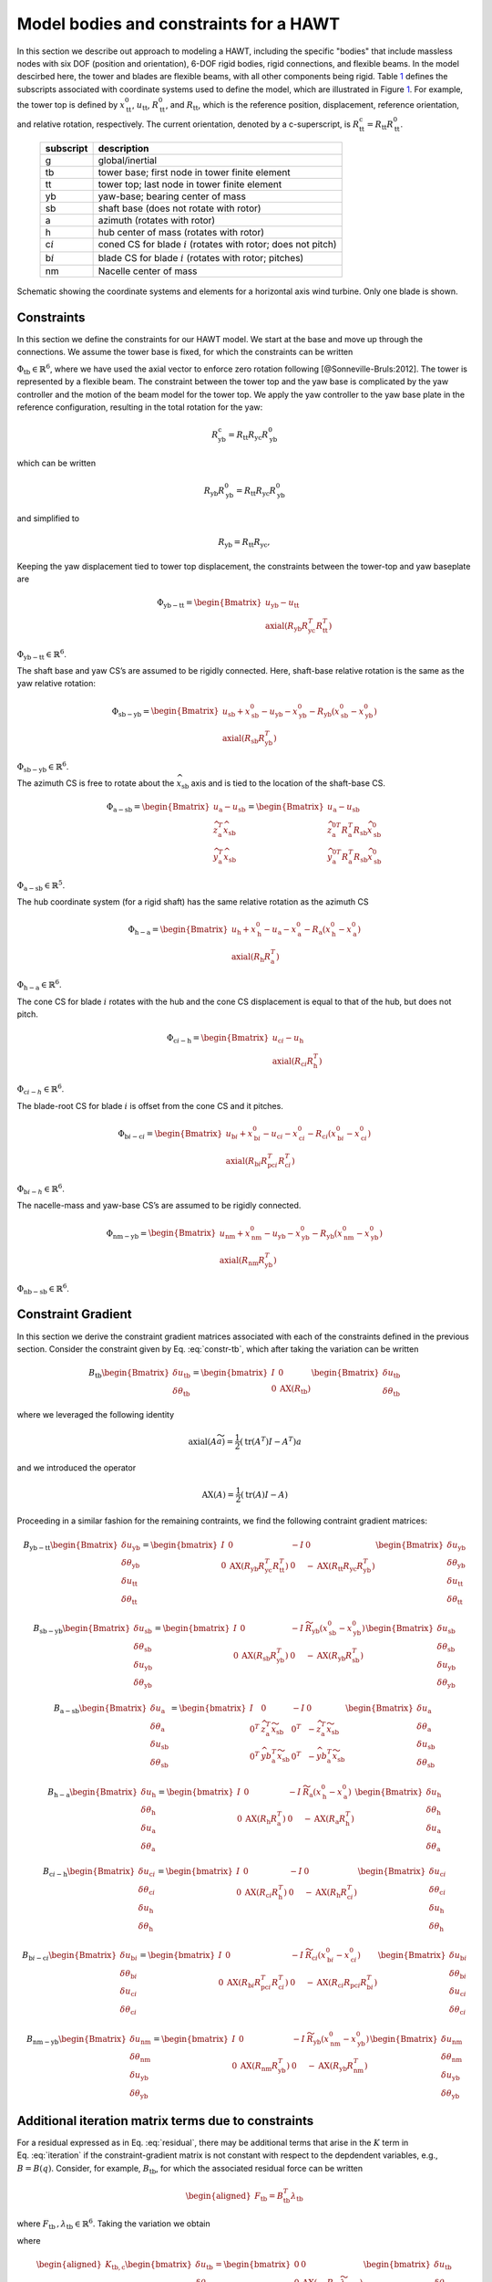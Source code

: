 Model bodies and constraints for a HAWT
---------------------------------------

In this section we describe out approach to modeling a HAWT, including
the specific "bodies" that include massless nodes with six DOF (position
and orientation), 6-DOF rigid bodies, rigid connections, and flexible
beams. In the model descirbed here, the tower and blades are flexible
beams, with all other components being rigid.
Table `1 <#table:hawt-cs>`__ defines the subscripts associated with
coordinate systems used to define the model, which are illustrated in
Figure `1 <#fig:geom>`__. For example, the tower top is defined by
:math:`\underline{x}^0_\mathrm{tt}`, :math:`\underline{u}_\mathrm{tt}`,
:math:`\underline{\underline{R}}^0_\mathrm{tt}`, and
:math:`\underline{\underline{R}}_\mathrm{tt}`, which is the reference
position, displacement, reference orientation, and relative rotation,
respectively. The current orientation, denoted by a c-superscript, is
:math:`\underline{\underline{R}}^\mathrm{c}_\mathrm{tt} = \underline{\underline{R}}_\mathrm{tt} \underline{\underline{R}}^0_\mathrm{tt}`.

         +--------------+-------------------------------------------------------+
         | subscript    | description                                           |
         +==============+=======================================================+
         | g            | global/inertial                                       |
         +--------------+-------------------------------------------------------+
         | tb           | tower base; first node in tower finite element        |
         +--------------+-------------------------------------------------------+
         | tt           | tower top; last node in tower finite element          |
         +--------------+-------------------------------------------------------+
         | yb           | yaw-base; bearing center of mass                      |
         +--------------+-------------------------------------------------------+
         | sb           | shaft base (does not rotate with rotor)               |
         +--------------+-------------------------------------------------------+
         | a            | azimuth (rotates with rotor)                          |
         +--------------+-------------------------------------------------------+
         | h            | hub center of mass (rotates with rotor)               |
         +--------------+-------------------------------------------------------+
         | c\ :math:`i` | coned CS for blade :math:`i` (rotates with rotor;     |
         |              | does not pitch)                                       |
         +--------------+-------------------------------------------------------+
         | b\ :math:`i` | blade CS for blade :math:`i` (rotates with rotor;     |
         |              | pitches)                                              |
         +--------------+-------------------------------------------------------+
         | nm           | Nacelle center of mass                                |
         +--------------+-------------------------------------------------------+

.. figure:: images/hawt.png
   :alt: A plot of data
   :width: 50%
   :align: center

   Schematic showing the coordinate systems and elements for a horizontal axis wind turbine.  Only one blade is shown.


Constraints
~~~~~~~~~~~

In this section we define the constraints for our HAWT model. We start
at the base and move up through the connections. We assume the tower
base is fixed, for which the constraints can be written

.. math:: \underline{\Phi}_\mathrm{tb} = 
   \begin{bmatrix} 
   \underline{u}_\mathrm{tb} 
   \\ \mathrm{axial}\left({  \underline{\underline{R}}_\mathrm{tb} }\right)
   \end{bmatrix} 
   :label: constr-tb

:math:`\underline{\Phi}_\mathrm{tb} \in \mathbb{R}^6`, where we have
used the axial vector to enforce zero rotation following
[@Sonneville-Bruls:2012]. The tower is represented by a flexible beam.
The constraint between the tower top and the yaw base is complicated by
the yaw controller and the motion of the beam model for the tower top.
We apply the yaw controller to the yaw base plate in the reference
configuration, resulting in the total rotation for the yaw:

.. math:: \underline{\underline{R}}^\mathrm{c}_\mathrm{yb} =   \underline{\underline{R}}_\mathrm{tt} \underline{\underline{R}}_\mathrm{yc} \underline{\underline{R}}_\mathrm{yb}^0

which can be written

.. math:: \underline{\underline{R}}_\mathrm{yb} \underline{\underline{R}}_\mathrm{yb}^0 =   \underline{\underline{R}}_\mathrm{tt} \underline{\underline{R}}_\mathrm{yc} \underline{\underline{R}}_\mathrm{yb}^0

and simplified to

.. math:: \underline{\underline{R}}_\mathrm{yb} =  \underline{\underline{R}}_\mathrm{tt} \underline{\underline{R}}_\mathrm{yc},

Keeping the yaw displacement tied to tower top displacement, the
constraints between the tower-top and yaw baseplate are

.. math::

   \underline{\Phi}_\mathrm{yb-tt} = 
   \begin{Bmatrix} 
   \underline{u}_\mathrm{yb} 
   -\underline{u}_\mathrm{tt}
   \\ \mathrm{axial}\left({  \underline{\underline{R}}_\mathrm{yb}  \underline{\underline{R}}_\mathrm{yc}^T \underline{\underline{R}}_\mathrm{tt}^T }\right)
   \end{Bmatrix}

:math:`\underline{\Phi}_\mathrm{yb-tt} \in \mathbb{R}^6`.

The shaft base and yaw CS’s are assumed to be rigidly connected. Here,
shaft-base relative rotation is the same as the yaw relative rotation:

.. math::

   \underline{\Phi}_\mathrm{sb-yb} = 
   \begin{Bmatrix} 
   \underline{u}_\mathrm{sb} + \underline{x}^0_\mathrm{sb} -\underline{u}_\mathrm{yb} -\underline{x}^0_\mathrm{yb}
   -  \underline{\underline{R}}_\mathrm{yb} \left(\underline{x}^0_\mathrm{sb}-\underline{x}^0_\mathrm{yb}\right)
   \\ \mathrm{axial}\left({  \underline{\underline{R}}_\mathrm{sb}  \underline{\underline{R}}_\mathrm{yb}^T}\right)
   \end{Bmatrix}

:math:`\underline{\Phi}_\mathrm{sb-yb} \in \mathbb{R}^6`.

The azimuth CS is free to rotate about the
:math:`\widehat{x}_\mathrm{sb}` axis and is tied to the location of the
shaft-base CS.

.. math::

   \underline{\Phi}_\mathrm{a-sb} = 
   \begin{Bmatrix} 
   \underline{u}_\mathrm{a}-\underline{u}_\mathrm{sb}
   \\ \widehat{z}_\mathrm{a}^T \widehat{x}_\mathrm{sb} \\
   \widehat{y}_\mathrm{a}^T \widehat{x}_\mathrm{sb} 
   \end{Bmatrix} =
   \begin{Bmatrix} 
   \underline{u}_\mathrm{a}-\underline{u}_\mathrm{sb}
   \\ \widehat{z}_\mathrm{a}^{0T}  \underline{\underline{R}}_\mathrm{a}^T  \underline{\underline{R}}_\mathrm{sb} \widehat{x}_\mathrm{sb}^0 \\
   \widehat{y}_\mathrm{a}^{0T}  \underline{\underline{R}}_\mathrm{a}^T  \underline{\underline{R}}_\mathrm{sb} \widehat{x}_\mathrm{sb}^0 
   \end{Bmatrix}

:math:`\underline{\Phi}_\mathrm{a-sb} \in \mathbb{R}^5`.

The hub coordinate system (for a rigid shaft) has the same relative
rotation as the azimuth CS

.. math::

   \underline{\Phi}_\mathrm{h-a} = 
   \begin{Bmatrix} 
   \underline{u}_\mathrm{h}+\underline{x}^0_\mathrm{h} -\underline{u}_\mathrm{a} - \underline{x}^0_\mathrm{a}-
    \underline{\underline{R}}_\mathrm{a} \left(\underline{x}^0_\mathrm{h}-\underline{x}^0_\mathrm{a}\right)
   \\ \mathrm{axial}\left({  \underline{\underline{R}}_\mathrm{h}  \underline{\underline{R}}_\mathrm{a}^T}\right)
   \end{Bmatrix}

:math:`\underline{\Phi}_\mathrm{h-a} \in \mathbb{R}^6`.

The cone CS for blade :math:`i` rotates with the hub and the cone CS
displacement is equal to that of the hub, but does not pitch.

.. math::

   \underline{\Phi}_{\mathrm{c}i\mathrm{-h}} = 
   \begin{Bmatrix} 
   \underline{u}_{\mathrm{c}i}-\underline{u}_\mathrm{h} 
   \\ \mathrm{axial}\left({  \underline{\underline{R}}_{\mathrm{c}i}  \underline{\underline{R}}_\mathrm{h}^T}\right)
   \end{Bmatrix}

:math:`\underline{\Phi}_{\mathrm{c}i-h} \in \mathbb{R}^6`.

The blade-root CS for blade :math:`i` is offset from the cone CS and it
pitches.

.. math::

   \underline{\Phi}_{\mathrm{b}i-\mathrm{c}i} = 
   \begin{Bmatrix} 
   \underline{u}_{\mathrm{b}i} + \underline{x}^0_{\mathrm{b}i}-\underline{u}_{\mathrm{c}i}
   - \underline{x}^0_{\mathrm{c}i}
   - \underline{\underline{R}}_{\mathrm{c}i}\left(\underline{x}^0_{\mathrm{b}i} - \underline{x}^0_{\mathrm{c}i}\right)
   \\ \mathrm{axial}\left({  \underline{\underline{R}}_{\mathrm{b}i}  \underline{\underline{R}}_{\mathrm{pc}i}^T \underline{\underline{R}}_{\mathrm{c}i}^T }\right)
   \end{Bmatrix}

:math:`\underline{\Phi}_{\mathrm{b}i-h} \in \mathbb{R}^6`.

The nacelle-mass and yaw-base CS’s are assumed to be rigidly connected.

.. math::

   \underline{\Phi}_\mathrm{nm-yb} = 
   \begin{Bmatrix} 
   \underline{u}_\mathrm{nm} + \underline{x}^0_\mathrm{nm} -\underline{u}_\mathrm{yb} -\underline{x}^0_\mathrm{yb}
   -  \underline{\underline{R}}_\mathrm{yb} \left(\underline{x}^0_\mathrm{nm}-\underline{x}^0_\mathrm{yb}\right)
   \\ \mathrm{axial}\left({  \underline{\underline{R}}_\mathrm{nm}  \underline{\underline{R}}_\mathrm{yb}^T}\right)
   \end{Bmatrix}

:math:`\underline{\Phi}_\mathrm{nb-sb} \in \mathbb{R}^6`.

Constraint Gradient
~~~~~~~~~~~~~~~~~~~

In this section we derive the constraint gradient matrices associated
with each of the constraints defined in the previous section. Consider
the constraint given by Eq. :eq:`constr-tb`, which
after taking the variation can be written

.. math::

   \underline{\underline{B}}_\mathrm{tb}
   \begin{Bmatrix}
   \delta \underline{u}_\mathrm{tb}\\
   \underline{\delta \theta}_\mathrm{tb}
   \end{Bmatrix}
   = \begin{bmatrix}
   \underline{\underline{I}} & \underline{\underline{0}} \\
   \underline{\underline{0}} & \mathrm{AX}\left( \underline{\underline{R}}_\mathrm{tb} \right)
   \end{bmatrix}
   \begin{Bmatrix}
   \delta \underline{u}_\mathrm{tb}\\
   \underline{\delta \theta}_\mathrm{tb}
   \end{Bmatrix}

where we leveraged the following identity

.. math:: \mathrm{axial}\left({ \underline{\underline{A}} \widetilde{a}}\right) =  \frac{1}{2} \left(\mathrm{tr} \left( \underline{\underline{A^T}} \right) \underline{\underline{I}} -  \underline{\underline{A}}^T \right) \underline{a}

and we introduced the operator

.. math:: \mathrm{AX}\left( \underline{\underline{A}} \right) =  \frac{1}{2} \left(\mathrm{tr} \left( \underline{\underline{A}} \right) \underline{\underline{I}} -  \underline{\underline{A}} \right)

Proceeding in a similar fashion for the remaining contraints, we find
the following contraint gradient matrices:

.. math::

   \underline{\underline{B}}_\mathrm{yb-tt} 
   \begin{Bmatrix}
   \delta \underline{u}_\mathrm{yb}\\
   \underline{\delta \theta}_\mathrm{yb}\\
   \delta \underline{u}_\mathrm{tt}\\
   \underline{\delta \theta}_\mathrm{tt}
   \end{Bmatrix}
   = \begin{bmatrix}
   \underline{\underline{I}} & \underline{\underline{0}} & -\underline{\underline{I}} & \underline{\underline{0}} \\
   \underline{\underline{0}} & \mathrm{AX}\left( \underline{\underline{R}}_\mathrm{yb} 
                     \underline{\underline{R}}_\mathrm{yc}^T
                     \underline{\underline{R}}_\mathrm{tt}^T \right) &
   \underline{\underline{0}} & -\mathrm{AX}\left( \underline{\underline{R}}_\mathrm{tt} 
                     \underline{\underline{R}}_\mathrm{yc}
                     \underline{\underline{R}}_\mathrm{yb}^T\right)
   \end{bmatrix}
   \begin{Bmatrix}
   \delta \underline{u}_\mathrm{yb}\\
   \underline{\delta \theta}_\mathrm{yb}\\
   \delta \underline{u}_\mathrm{tt}\\
   \underline{\delta \theta}_\mathrm{tt}
   \end{Bmatrix}

.. math::

   \underline{\underline{B}}_\mathrm{sb-yb} 
   \begin{Bmatrix}
   \delta \underline{u}_\mathrm{sb}\\
   \underline{\delta \theta}_\mathrm{sb}\\
   \delta \underline{u}_\mathrm{yb}\\
   \underline{\delta \theta}_\mathrm{yb}
   \end{Bmatrix}
   = \begin{bmatrix}
   \underline{\underline{I}} & \underline{\underline{0}} & -\underline{\underline{I}} & \widetilde{\underline{\underline{R}}_\mathrm{yb} 
   \left( \underline{x}_\mathrm{sb}^0-\underline{x}_\mathrm{yb}^0 \right)}  \\
   \underline{\underline{0}} & \mathrm{AX}\left( \underline{\underline{R}}_\mathrm{sb} \underline{\underline{R}}_\mathrm{yb}^T \right) &
   \underline{\underline{0}} & -\mathrm{AX}\left( \underline{\underline{R}}_\mathrm{yb} \underline{\underline{R}}_\mathrm{sb}^T \right)
   \end{bmatrix}
   \begin{Bmatrix}
   \delta \underline{u}_\mathrm{sb}\\
   \underline{\delta \theta}_\mathrm{sb}\\
   \delta \underline{u}_\mathrm{yb}\\
   \underline{\delta \theta}_\mathrm{yb}
   \end{Bmatrix}

.. math::

   \underline{\underline{B}}_\mathrm{a-sb} 
   \begin{Bmatrix}
   \delta \underline{u}_\mathrm{a}\\
   \underline{\delta \theta}_\mathrm{a}\\
   \delta \underline{u}_\mathrm{sb}\\
   \underline{\delta \theta}_\mathrm{sb}
   \end{Bmatrix}
   = \begin{bmatrix}
   \underline{\underline{I}} & \underline{\underline{0}} & -\underline{\underline{I}} & \underline{\underline{0}} \\
   \underline{0}^T & \widehat{z}_\mathrm{a}^T \widetilde{x}_\mathrm{sb}       &
   \underline{0}^T & -\widehat{z}_\mathrm{a}^T \widetilde{x}_\mathrm{sb} \\
   \underline{0}^T & \widehat{yb}_\mathrm{a}^T \widetilde{x}_\mathrm{sb}       &
   \underline{0}^T & -\widehat{yb}_\mathrm{a}^T \widetilde{x}_\mathrm{sb} 
   \end{bmatrix}
   \begin{Bmatrix}
   \delta \underline{u}_\mathrm{a}\\
   \underline{\delta \theta}_\mathrm{a}\\
   \delta \underline{u}_\mathrm{sb}\\
   \underline{\delta \theta}_\mathrm{sb}
   \end{Bmatrix}

.. math::

   \underline{\underline{B}}_\mathrm{h-a} 
   \begin{Bmatrix}
   \delta \underline{u}_\mathrm{h}\\
   \underline{\delta \theta}_\mathrm{h}\\
   \delta \underline{u}_\mathrm{a}\\
   \underline{\delta \theta}_\mathrm{a}
   \end{Bmatrix}
   = \begin{bmatrix}
   \underline{\underline{I}} & \underline{\underline{0}} & -\underline{\underline{I}} & 
   \widetilde{\underline{\underline{R}}_\mathrm{a} 
   \left( \underline{x}_\mathrm{h}^0-\underline{x}_\mathrm{a}^0 \right)}  \\
   \underline{\underline{0}} & \mathrm{AX}\left( \underline{\underline{R}}_\mathrm{h} \underline{\underline{R}}_\mathrm{a}^T \right) &
   \underline{\underline{0}} & -\mathrm{AX}\left( \underline{\underline{R}}_\mathrm{a} \underline{\underline{R}}_\mathrm{h}^T \right)
   \end{bmatrix}
   \begin{Bmatrix}
   \delta \underline{u}_\mathrm{h}\\
   \underline{\delta \theta}_\mathrm{h}\\
   \delta \underline{u}_\mathrm{a}\\
   \underline{\delta \theta}_\mathrm{a}
   \end{Bmatrix}

.. math::

   \underline{\underline{B}}_{\mathrm{c}i-\mathrm{h}} 
   \begin{Bmatrix}
   \delta \underline{u}_{\mathrm{c}i}\\
   \underline{\delta \theta}_{\mathrm{c}i}\\
   \delta \underline{u}_\mathrm{h}\\
   \underline{\delta \theta}_\mathrm{h}
   \end{Bmatrix}
   = \begin{bmatrix}
   \underline{\underline{I}} & \underline{\underline{0}} & -\underline{\underline{I}} & \underline{\underline{0}}  \\
   \underline{\underline{0}} & \mathrm{AX}\left( \underline{\underline{R}}_{\mathrm{c}i} \underline{\underline{R}}_\mathrm{h}^T \right) &
   \underline{\underline{0}} & -\mathrm{AX}\left( \underline{\underline{R}}_\mathrm{h} \underline{\underline{R}}_{\mathrm{c}i}^T \right)
   \end{bmatrix}
   \begin{Bmatrix}
   \delta \underline{u}_{\mathrm{c}i}\\
   \underline{\delta \theta}_{\mathrm{c}i}\\
   \delta \underline{u}_\mathrm{h}\\
   \underline{\delta \theta}_\mathrm{h}
   \end{Bmatrix}

.. math::

   \underline{\underline{B}}_{\mathrm{b}i-\mathrm{c}i} 
   \begin{Bmatrix}
   \delta \underline{u}_{\mathrm{b}i}\\
   \underline{\delta \theta}_{\mathrm{b}i}\\
   \delta \underline{u}_{\mathrm{c}i}\\
   \underline{\delta \theta}_{\mathrm{c}i}
   \end{Bmatrix}
   = \begin{bmatrix}
   \underline{\underline{I}} & \underline{\underline{0}} & -\underline{\underline{I}} & 
   \widetilde{\underline{\underline{R}}_{\mathrm{c}i}
   \left( \underline{x}_{\mathrm{b}i}^0-\underline{x}_{\mathrm{c}i}^0 \right)}  \\
   \underline{\underline{0}} & \mathrm{AX}\left( \underline{\underline{R}}_{\mathrm{b}i}
                     \underline{\underline{R}}_{\mathrm{pc}i}^T
                     \underline{\underline{R}}_{\mathrm{c}i}^T \right) &
   \underline{\underline{0}} & -\mathrm{AX}\left( \underline{\underline{R}}_{\mathrm{c}i}
                     \underline{\underline{R}}_{\mathrm{pc}i}
                     \underline{\underline{R}}_{\mathrm{b}i}^T\right)
   \end{bmatrix}
   \begin{Bmatrix}
   \delta \underline{u}_{\mathrm{b}i}\\
   \underline{\delta \theta}_{\mathrm{b}i}\\
   \delta \underline{u}_{\mathrm{c}i}\\
   \underline{\delta \theta}_{\mathrm{c}i}
   \end{Bmatrix}

.. math::

   \underline{\underline{B}}_\mathrm{nm-yb} 
   \begin{Bmatrix}
   \delta \underline{u}_\mathrm{nm}\\
   \underline{\delta \theta}_\mathrm{nm}\\
   \delta \underline{u}_\mathrm{yb}\\
   \underline{\delta \theta}_\mathrm{yb}
   \end{Bmatrix}
   = \begin{bmatrix}
   \underline{\underline{I}} & \underline{\underline{0}} & -\underline{\underline{I}} & \widetilde{\underline{\underline{R}}_\mathrm{yb} 
   \left( \underline{x}_\mathrm{nm}^0-\underline{x}_\mathrm{yb}^0 \right)}  \\
   \underline{\underline{0}} & \mathrm{AX}\left( \underline{\underline{R}}_\mathrm{nm} \underline{\underline{R}}_\mathrm{yb}^T \right) &
   \underline{\underline{0}} & -\mathrm{AX}\left( \underline{\underline{R}}_\mathrm{yb} \underline{\underline{R}}_\mathrm{nm}^T \right)
   \end{bmatrix}
   \begin{Bmatrix}
   \delta \underline{u}_\mathrm{nm}\\
   \underline{\delta \theta}_\mathrm{nm}\\
   \delta \underline{u}_\mathrm{yb}\\
   \underline{\delta \theta}_\mathrm{yb}
   \end{Bmatrix}

Additional iteration matrix terms due to constraints
~~~~~~~~~~~~~~~~~~~~~~~~~~~~~~~~~~~~~~~~~~~~~~~~~~~~

For a residual expressed as in Eq. :eq:`residual`,
there may be additional terms that arise in the
:math:`\underline{\underline{K}}` term in
Eq. :eq:`iteration` if the constraint-gradient
matrix is not constant with respect to the depdendent variables, e.g.,
:math:`\underline{\underline{B}}=\underline{\underline{B}}(\underline{q})`.
Consider, for example, :math:`\underline{\underline{B}}_\mathrm{tb}`,
for which the associated residual force can be written

.. math::

   \begin{aligned}
   \underline{F}_\mathrm{tb}=\underline{\underline{B}}_\mathrm{tb}^T \underline{\lambda}_\mathrm{tb}
   \end{aligned}

where
:math:`\underline{F}_\mathrm{tb}\,,\underline{\lambda}_\mathrm{tb} \in \mathbb{R}^6`.
Taking the variation we obtain

.. math:: \delta \underline{F}_\mathrm{tb}=
   \underline{\underline{K}}_\mathrm{tb,c}
   \begin{bmatrix}
   \delta \underline{u}_\mathrm{tb} \\
   \delta \underline{\theta}_\mathrm{tb} 
   \end{bmatrix}
   + \underline{\underline{B}}_\mathrm{tb}^T \delta \underline{\lambda}_\mathrm{tb}
   :label: xtra-constr-force

where

.. math::

   \begin{aligned}
   \underline{\underline{K}}_\mathrm{tb,c}  
   \begin{bmatrix}
   \delta \underline{u}_\mathrm{tb} \\
   \delta \underline{\theta}_\mathrm{tb}
   \end{bmatrix}
   =
   \begin{bmatrix}
    \underline{\underline{0}} & \underline{\underline{0}} \\
    \underline{\underline{0}} & \mathrm{AX} \left( - \underline{\underline{R}}_\mathrm{tb} \widetilde{ \lambda_{\mathrm{tb},2} } \right)
   \end{bmatrix}
   \begin{bmatrix}
   \delta \underline{u}_\mathrm{tb} \\
   \delta \underline{\theta}_\mathrm{tb}
   \end{bmatrix}
   \end{aligned}

and

.. math::

   \begin{aligned}
   \underline{\lambda}_\mathrm{tb} =
   \begin{bmatrix}
   \underline{\lambda}_{\mathrm{tb},1}\\
   \underline{\lambda}_{\mathrm{tb},2}
   \end{bmatrix}
   \end{aligned}

The :math:`\underline{\underline{B}}^T_\mathrm{tb}` term in
Eq. :eq:`xtra-constr-force` goes in the
appropriate location in the upper right quadrant of
Eq. :eq:`iteration` and the
:math:`\underline{\underline{K}}_\mathrm{tb,c}` term is added to the
:math:`\underline{\underline{K}}` matrix in the upper left quadrant.

Proceeding in a similar fashion for the remaining constraint forces, we
find:

.. math::

   \begin{aligned}
   \underline{\underline{K}}_\mathrm{yb-tt,c}  
   \begin{bmatrix}
   \delta \underline{u}_\mathrm{yb} \\
   \delta \underline{\theta}_\mathrm{yb}\\
   \delta \underline{u}_\mathrm{tt} \\
   \delta \underline{\theta}_\mathrm{tt}
   \end{bmatrix}
   =
   \begin{bmatrix}
    \underline{\underline{0}} & \underline{\underline{0}} & \underline{\underline{0}} & \underline{\underline{0}}\\
    \underline{\underline{0}} & \mathrm{AX} \left(\underline{\underline{R}}_\mathrm{yb} \underline{\underline{R}}_\mathrm{yc}^T \underline{\underline{R}}_\mathrm{tt}^T \widetilde{\lambda}_{\mathrm{yb-tt},2}  \right) &
   \underline{\underline{0}} & \mathrm{AX2}\left( \underline{\lambda}_{\mathrm{yb-tt},2}, \underline{\underline{R}}_\mathrm{tt} \underline{\underline{R}}_\mathrm{yc} \underline{\underline{R}}_\mathrm{yb}^T\right) \\
    \underline{\underline{0}} & \underline{\underline{0}} & \underline{\underline{0}} & \underline{\underline{0}}\\
    \underline{\underline{0}} & -\mathrm{AX2} \left( \underline{\lambda}_{\mathrm{yb-tt},2}, \underline{\underline{R}}_\mathrm{yb} \underline{\underline{R}}_\mathrm{yc}^T \underline{\underline{R}}_\mathrm{tt}^T\right)
   & \underline{\underline{0}} & -\mathrm{AX} \left( \underline{\underline{R}}_\mathrm{tt} \underline{\underline{R}}_\mathrm{yc} \underline{\underline{R}}_\mathrm{yb}^T  \widetilde{\lambda}_{\mathrm{yb-tt},2} \right) &
   \end{bmatrix}
   \begin{bmatrix}
   \delta \underline{u}_\mathrm{yb} \\
   \delta \underline{\theta}_\mathrm{yb}\\
   \delta \underline{u}_\mathrm{tt} \\
   \delta \underline{\theta}_\mathrm{tt}
   \end{bmatrix}
   \end{aligned}

where

.. math::

   \begin{aligned}
   \mathrm{AX2}\left(\underline{a},\underline{\underline{A}}\right) = \frac{1}{2}
   \begin{bmatrix}
   a_1 (A_{23}- A_{32}) & -a_1 A_{13}-a_2 A_{32}-a_3 A_{33} & a_1 A_{12}+a_2 A_{22} + a_3 A_{23} \\
   a_2 A_{23} + a_1 A_{31} + a_3 A_{33} & a_2 (A_{31}-A_{13}) & -a_1 A_{11}-a_2 A_{21} - a_3 A_{13} \\
   -a_1 A_{21}-a_2 A_{22}-a_3 A_{32} & a_1 A_{11}+a_2 A_{12}+a_3 A_{31} & a_3 (A_{12}-A_{21})
   \end{bmatrix}
   \end{aligned}

.. math::

   \begin{aligned}
   \underline{\underline{K}}_\mathrm{sb-yb,c}  
   \begin{bmatrix}
   \delta \underline{u}_\mathrm{sb} \\
   \delta \underline{\theta}_\mathrm{sb}\\
   \delta \underline{u}_\mathrm{yb} \\
   \delta \underline{\theta}_\mathrm{yb}
   \end{bmatrix}
   =
   \begin{bmatrix}
    \underline{\underline{0}} & \underline{\underline{0}} & \underline{\underline{0}} & \underline{\underline{0}}\\
    \underline{\underline{0}} & \mathrm{AX} \left(\underline{\underline{R}}_\mathrm{sb} \underline{\underline{R}}_\mathrm{yb}^T \widetilde{\lambda}_{\mathrm{sb-yb},2}  \right) &
   \underline{\underline{0}} & \mathrm{AX2}\left( \underline{\lambda}_{\mathrm{sb-yb},2}, \underline{\underline{R}}_\mathrm{yb} \underline{\underline{R}}_\mathrm{sb}^T\right) \\
    \underline{\underline{0}} & \underline{\underline{0}} & \underline{\underline{0}} & \underline{\underline{0}}\\
    \underline{\underline{0}} & -\mathrm{AX2} \left( \underline{\lambda}_{\mathrm{sb-yb},2}, \underline{\underline{R}}_\mathrm{sb} \underline{\underline{R}}_\mathrm{yb}^T\right)
   & \underline{\underline{0}} & -\mathrm{AX} \left( \underline{\underline{R}}_\mathrm{yb} \underline{\underline{R}}_\mathrm{sb}^T  \widetilde{\lambda}_{\mathrm{sb-yb},2} \right) 
   -\widetilde{\lambda}_\mathrm{sb-yb,1} \widetilde{ \underline{\underline{R}}_\mathrm{yb} \left( \underline{x}^0_\mathrm{sb}-\underline{x}^0_\mathrm{yb} \right)  }
   \end{bmatrix}
   \begin{bmatrix}
   \delta \underline{u}_\mathrm{sb} \\
   \delta \underline{\theta}_\mathrm{sb}\\
   \delta \underline{u}_\mathrm{yb} \\
   \delta \underline{\theta}_\mathrm{yb}
   \end{bmatrix}
   \end{aligned}

.. math::

   \begin{aligned}
   \underline{\underline{K}}_\mathrm{a-sb,c}  
   \begin{bmatrix}
   \delta \underline{u}_\mathrm{a} \\
   \delta \underline{\theta}_\mathrm{a}\\
   \delta \underline{u}_\mathrm{sb} \\
   \delta \underline{\theta}_\mathrm{sb}
   \end{bmatrix}
   =
   \begin{bmatrix}
    \underline{\underline{0}} & \underline{\underline{0}} & \underline{\underline{0}} & \underline{\underline{0}}\\
    \underline{\underline{0}} & \lambda_\mathrm{a-sb,2} \widetilde{x}_\mathrm{sb} \widetilde{z}_\mathrm{a}
           + \lambda_\mathrm{a-sb,3} \widetilde{x}_\mathrm{sb} \widetilde{y}_\mathrm{a}
          & \underline{\underline{0}} & 
            -\lambda_\mathrm{a-sb,2} \widetilde{z}_\mathrm{a} \widetilde{x}_\mathrm{sb}
           - \lambda_\mathrm{a-sb,3} \widetilde{y}_\mathrm{a} \widetilde{x}_\mathrm{sb}
          \\
    \underline{\underline{0}} & \underline{\underline{0}} & \underline{\underline{0}} & \underline{\underline{0}}\\
    \underline{\underline{0}} & -\lambda_\mathrm{a-sb,2} \widetilde{x}_\mathrm{sb} \widetilde{z}_\mathrm{a}
           - \lambda_\mathrm{a-sb,3} \widetilde{x}_\mathrm{sb} \widetilde{y}_\mathrm{a}
         &    \underline{\underline{0}} &
            \lambda_\mathrm{a-sb,2} \widetilde{z}_\mathrm{a} \widetilde{x}_\mathrm{sb}
           + \lambda_\mathrm{a-sb,3} \widetilde{y}_\mathrm{a} \widetilde{x}_\mathrm{sb}
   \end{bmatrix}
   \begin{bmatrix}
   \delta \underline{u}_\mathrm{a} \\
   \delta \underline{\theta}_\mathrm{a}\\
   \delta \underline{u}_\mathrm{sb} \\
   \delta \underline{\theta}_\mathrm{sb}
   \end{bmatrix}
   \end{aligned}

where

.. math::

   \begin{aligned}
   \lambda_\mathrm{a-sb} = 
   \begin{bmatrix}
   \underline{\lambda}_\mathrm{a-sb,1} \\
   \lambda_\mathrm{a-sb,2} \\
   \lambda_\mathrm{a-sb,3} \\
   \end{bmatrix}  \in \mathbb{R}^5
   \end{aligned}

.. math::

   \begin{aligned}
   \underline{\underline{K}}_\mathrm{h-a,c}  
   \begin{bmatrix}
   \delta \underline{u}_\mathrm{h} \\
   \delta \underline{\theta}_\mathrm{h}\\
   \delta \underline{u}_\mathrm{a} \\
   \delta \underline{\theta}_\mathrm{a}
   \end{bmatrix}
   =
   \begin{bmatrix}
    \underline{\underline{0}} & \underline{\underline{0}} & \underline{\underline{0}} & \underline{\underline{0}}\\
    \underline{\underline{0}} & \mathrm{AX} \left(\underline{\underline{R}}_\mathrm{h} \underline{\underline{R}}_\mathrm{a}^T \widetilde{\lambda}_{\mathrm{h-a},2}  \right) &
   \underline{\underline{0}} & \mathrm{AX2}\left( \underline{\lambda}_{\mathrm{h-a},2}, \underline{\underline{R}}_\mathrm{a} \underline{\underline{R}}_\mathrm{h}^T\right) \\
    \underline{\underline{0}} & \underline{\underline{0}} & \underline{\underline{0}} & \underline{\underline{0}}\\
    \underline{\underline{0}} & -\mathrm{AX2} \left( \underline{\lambda}_{\mathrm{h-a},2}, \underline{\underline{R}}_\mathrm{h} \underline{\underline{R}}_\mathrm{a}^T\right)
   & \underline{\underline{0}} & -\mathrm{AX} \left( \underline{\underline{R}}_\mathrm{a} \underline{\underline{R}}_\mathrm{h}^T  \widetilde{\lambda}_{\mathrm{h-a},2}  \right) 
   -\widetilde{\lambda}_\mathrm{h-a,1} \widetilde{ \underline{\underline{R}}_\mathrm{a} \left( \underline{x}^0_\mathrm{h}-\underline{x}^0_\mathrm{a} \right)  }
   \end{bmatrix}
   \begin{bmatrix}
   \delta \underline{u}_\mathrm{h} \\
   \delta \underline{\theta}_\mathrm{h}\\
   \delta \underline{u}_\mathrm{a} \\
   \delta \underline{\theta}_\mathrm{a}
   \end{bmatrix}
   \end{aligned}

.. math::

   \begin{aligned}
   \underline{\underline{K}}_{\mathrm{c}i\mathrm{-h,c}}  
   \begin{bmatrix}
   \delta \underline{u}_{\mathrm{c}i} \\
   \delta \underline{\theta}_{\mathrm{c}i}\\
   \delta \underline{u}_\mathrm{h} \\
   \delta \underline{\theta}_\mathrm{h}
   \end{bmatrix}
   =
   \begin{bmatrix}
    \underline{\underline{0}} & \underline{\underline{0}} & \underline{\underline{0}} & \underline{\underline{0}}\\
    \underline{\underline{0}} & \mathrm{AX} \left(\underline{\underline{R}}_{\mathrm{c}i} \underline{\underline{R}}_\mathrm{h}^T \widetilde{\lambda}_{\mathrm{c}i\mathrm{-h,2}} \right) &
    \underline{\underline{0}} & \mathrm{AX2}\left(\underline{\lambda}_{\mathrm{c}i\mathrm{-h,2}}, \underline{\underline{R}}_\mathrm{h} \underline{\underline{R}}_{\mathrm{c}i}^T\right) \\
    \underline{\underline{0}} & \underline{\underline{0}} & \underline{\underline{0}} & \underline{\underline{0}}\\
    \underline{\underline{0}} & -\mathrm{AX2} \left( \underline{\lambda}_{\mathrm{c}i\mathrm{-h,2}}, \underline{\underline{R}}_{\mathrm{c}i} \underline{\underline{R}}_\mathrm{h}^T\right)
   & \underline{\underline{0}} & -\mathrm{AX} \left( \underline{\underline{R}}_\mathrm{h} \underline{\underline{R}}_{\mathrm{c}i}^T  \widetilde{\lambda}_{\mathrm{c}i\mathrm{-h,2}} \right) 
   \end{bmatrix}
   \begin{bmatrix}
   \delta \underline{u}_{\mathrm{c}i} \\
   \delta \underline{\theta}_{\mathrm{c}i}\\
   \delta \underline{u}_\mathrm{h} \\
   \delta \underline{\theta}_\mathrm{h}
   \end{bmatrix}
   \end{aligned}

.. math::

   \begin{aligned}
   \underline{\underline{K}}_{\mathrm{b}i-\mathrm{c}i\mathrm{,c}}
   \begin{bmatrix}
   \delta \underline{u}_{\mathrm{b}i} \\
   \delta \underline{\theta}_{\mathrm{b}i}\\
   \delta \underline{u}_{\mathrm{c}i} \\
   \delta \underline{\theta}_{\mathrm{c}i}
   \end{bmatrix}
   = \nonumber \\
   \begin{bmatrix}
    \underline{\underline{0}} & \underline{\underline{0}} & \underline{\underline{0}} & \underline{\underline{0}}\\
    \underline{\underline{0}} & \mathrm{AX} \left(\underline{\underline{R}}_\mathrm{bi} \underline{\underline{R}}_\mathrm{pci}^T \underline{\underline{R}}_\mathrm{ci}^T \widetilde{\lambda}_{\mathrm{bi-ci},2}  \right) &
   \underline{\underline{0}} & \mathrm{AX2}\left( \underline{\lambda}_{\mathrm{bi-ci},2}, \underline{\underline{R}}_\mathrm{ci} \underline{\underline{R}}_\mathrm{pci} \underline{\underline{R}}_\mathrm{bi}^T\right) \\
    \underline{\underline{0}} & \underline{\underline{0}} & \underline{\underline{0}} & \underline{\underline{0}}\\
    \underline{\underline{0}} & -\mathrm{AX2} \left( \underline{\lambda}_{\mathrm{bi-ci},2}, \underline{\underline{R}}_\mathrm{bi} \underline{\underline{R}}_\mathrm{pci}^T \underline{\underline{R}}_\mathrm{ci}^T\right)
   & \underline{\underline{0}} & -\mathrm{AX} \left( \underline{\underline{R}}_\mathrm{ci} \underline{\underline{R}}_\mathrm{pci} \underline{\underline{R}}_\mathrm{bi}^T  \widetilde{\lambda}_{\mathrm{bi-ci},2} \right) 
   -\widetilde{\lambda}_\mathrm{ci-bi,1} \widetilde{ \underline{\underline{R}}_\mathrm{ci} \left( \underline{x}^0_\mathrm{bi}-\underline{x}^0_\mathrm{ci} \right)  }
   \end{bmatrix}
   \begin{bmatrix}
   \delta \underline{u}_\mathrm{bi} \\
   \delta \underline{\theta}_\mathrm{bi}\\
   \delta \underline{u}_\mathrm{ci} \\
   \delta \underline{\theta}_\mathrm{ci}
   \end{bmatrix}
   \end{aligned}

.. math::

   \begin{aligned}
   \underline{\underline{K}}_\mathrm{nm-yb,c}  
   \begin{bmatrix}
   \delta \underline{u}_\mathrm{nm} \\
   \delta \underline{\theta}_\mathrm{nm}\\
   \delta \underline{u}_\mathrm{yb} \\
   \delta \underline{\theta}_\mathrm{yb}
   \end{bmatrix}
   = \nonumber \\
   \begin{bmatrix}
    \underline{\underline{0}} & \underline{\underline{0}} & \underline{\underline{0}} & \underline{\underline{0}}\\
    \underline{\underline{0}} & \mathrm{AX} \left(\underline{\underline{R}}_\mathrm{nm} \underline{\underline{R}}_\mathrm{yb}^T \widetilde{\lambda}_{\mathrm{nm-yb},2}  \right) &
   \underline{\underline{0}} & \mathrm{AX2}\left( \underline{\lambda}_{\mathrm{nm-yb},2}, \underline{\underline{R}}_\mathrm{yb} \underline{\underline{R}}_\mathrm{nm}^T\right) \\
    \underline{\underline{0}} & \underline{\underline{0}} & \underline{\underline{0}} & \underline{\underline{0}}\\
    \underline{\underline{0}} & -\mathrm{AX2} \left( \underline{\lambda}_{\mathrm{nm-yb},2}, \underline{\underline{R}}_\mathrm{nm} \underline{\underline{R}}_\mathrm{yb}^T\right)
   & \underline{\underline{0}} & -\mathrm{AX} \left( \underline{\underline{R}}_\mathrm{yb} \underline{\underline{R}}_\mathrm{nm}^T  \widetilde{\lambda}_{\mathrm{nm-yb},2} \right) 
   -\widetilde{\lambda}_\mathrm{nm-yb,1} \widetilde{ \underline{\underline{R}}_\mathrm{yb} \left( \underline{x}^0_\mathrm{nm}-\underline{x}^0_\mathrm{yb} \right)  }
   \end{bmatrix}
   \begin{bmatrix}
   \delta \underline{u}_\mathrm{nm} \\
   \delta \underline{\theta}_\mathrm{nm}\\
   \delta \underline{u}_\mathrm{yb} \\
   \delta \underline{\theta}_\mathrm{yb}
   \end{bmatrix}
   \end{aligned}

Data layout
~~~~~~~~~~~

Tangent stiffness matrix

.. figure:: images/tangent.png
   :alt: A plot of data layout
   :width: 50%
   :align: center

   Schematic illustrating the nonzero entries of the tangent stiffness matriix.

.. figure:: images/constraint-grad.png
   :alt: A plot of data layout
   :width: 50%
   :align: center

   Schematic illustrating the nonzero entries of the constraint-gradient matriix.

.. container:: references csl-bib-body hanging-indent
   :name: refs

   .. container:: csl-entry
      :name: ref-Sonneville-Bruls:2012

      Sonneville, V., and O. Brüls. 2012. “Formulation of Kinematic
      Joints and Rigidity Constraints in Multibody Dynamics Using a Lie
      Group Approach.” In *Proceedings of the 2nd Joint International
      Conference on Multibody System Dynamics*. Stuttgart, Germany.

